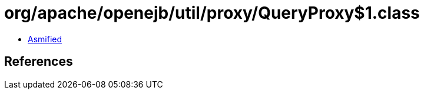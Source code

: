 = org/apache/openejb/util/proxy/QueryProxy$1.class

 - link:QueryProxy$1-asmified.java[Asmified]

== References

